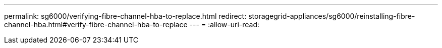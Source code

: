 ---
permalink: sg6000/verifying-fibre-channel-hba-to-replace.html 
redirect: storagegrid-appliances/sg6000/reinstalling-fibre-channel-hba.html#verify-fibre-channel-hba-to-replace 
---
= 
:allow-uri-read: 



